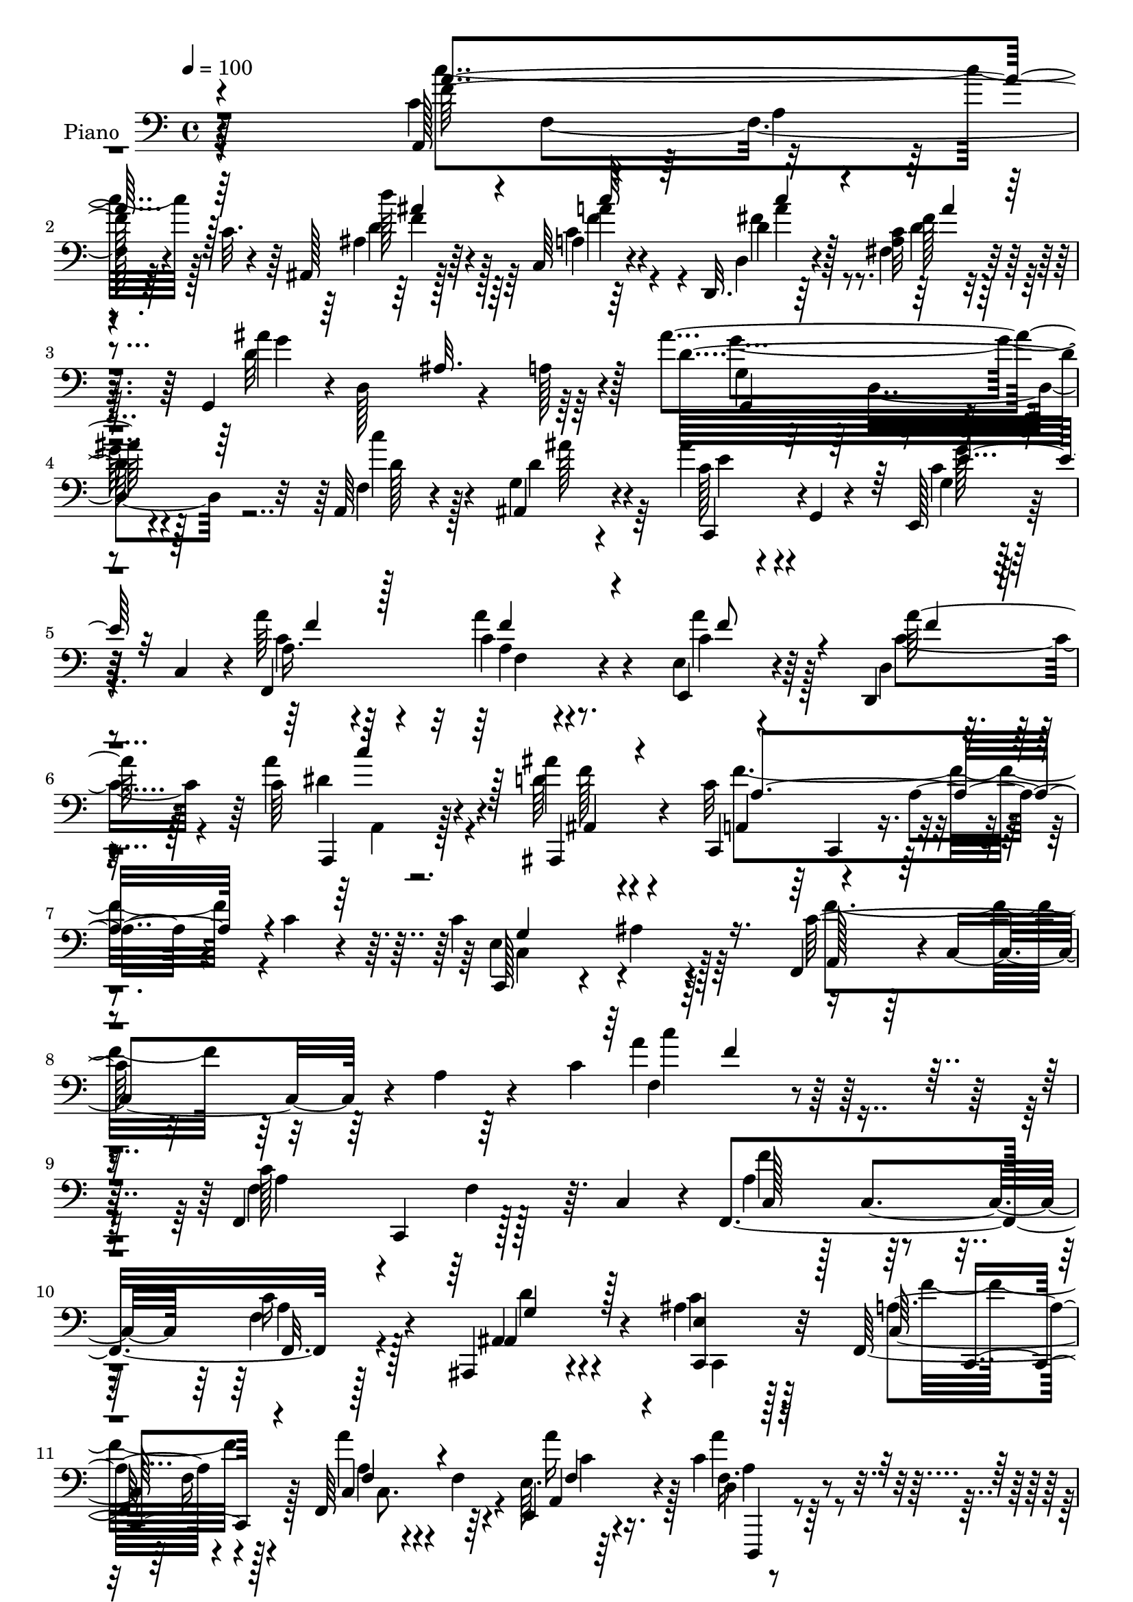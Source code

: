 % Lily was here -- automatically converted by c:/Program Files (x86)/LilyPond/usr/bin/midi2ly.py from mid/155.mid
\version "2.14.0"

\layout {
  \context {
    \Voice
    \remove "Note_heads_engraver"
    \consists "Completion_heads_engraver"
    \remove "Rest_engraver"
    \consists "Completion_rest_engraver"
  }
}

trackAchannelA = {


  \key c \major
    
  \time 4/4 
  

  \key c \major
  
  \tempo 4 = 100 
  
  % [MARKER] DH059     
  
}

trackA = <<
  \context Voice = voiceA \trackAchannelA
>>


trackBchannelA = {
  
  \set Staff.instrumentName = "Piano"
  
}

trackBchannelB = \relative c {
  r64*45 c'4*71/96 r4*26/96 a4*17/96 
  | % 2
  r4*22/96 c32. r4*28/96 ais,128*9 r128*23 c64*5 r4*65/96 d,32. 
  r64*13 <c'' a >32 r4*83/96 g,4*49/96 r4*2/96 d'128*21 r4*28/96 a'128*5 
  r4*32/96 ais'4*136/96 r128*17 a,,64*5 r4*67/96 g'4*20/96 r4*79/96 ais'4*26/96 
  r4*16/96 g,,4*5/96 r4*47/96 e128*11 r128*5 c'4*44/96 r4*4/96 a''64*7 
  r64*9 c,4*20/96 r4*76/96 e,4*23/96 r4*74/96 d,4*35/96 
  | % 6
  r4*62/96 c''64*5 r4*71/96 ais'4*26/96 r4*74/96 c,,,4*49/96 
  r4*53/96 a''4*35/96 r4*16/96 c4*19/96 r4*31/96 c4*148/96 r64*13 f,,4*56/96 
  r4*1/96 c'4*55/96 r4*5/96 a'4*43/96 r4*19/96 c4*184/96 r64*33 f,,4*101/96 
  f'4*40/96 r64. c4*43/96 r4*4/96 f,4*110/96 r128*29 ais,4*25/96 
  r4*71/96 ais''4*29/96 r128*23 f,64*19 r4*79/96 f64*17 r64*7 e'64. 
  r64*7 c'4*35/96 r4*62/96 c,4*19/96 r4*77/96 ais,4*32/96 r4*67/96 ais''4*16/96 
  r128*27 c64*11 r4*35/96 f,128*21 r128*11 c'128*23 r64*5 a4*26/96 
  r4*68/96 ais,4*71/96 r4*25/96 ais'128*5 r4*85/96 f,16. r4*8/96 c'4*134/96 
  r4*8/96 c'4*37/96 r128*5 c,4*40/96 r4*5/96 c'4*20/96 r4*76/96 c4*71/96 
  r16 g4*25/96 r4*20/96 c4*32/96 r4*16/96 c4*41/96 r4*4/96 c,4*71/96 
  r16 a'4*25/96 r4*22/96 c,,8 r4*1/96 g'4*61/96 r4*31/96 g'16. 
  r32 c4*74/96 r4*20/96 e,4*29/96 r128*21 c'64*15 r4*11/96 a4*28/96 
  r4*14/96 c4*16/96 r128*11 ais,4*40/96 r128*19 a'32. r64*13 d,,4*29/96 
  r4*16/96 a'128*13 r4*10/96 fis'32. r4*77/96 g,4*112/96 r4*31/96 d'4*173/96 
  r4*19/96 d'4*26/96 r4*22/96 a,4*28/96 r4*68/96 ais4*34/96 r4*61/96 ais''4*28/96 
  r128*23 c,,,4*22/96 r64*13 a'''4*38/96 r128*19 a,4*14/96 r4*80/96 e128*9 
  r4*71/96 d,16. r4*59/96 a'4*35/96 r4*65/96 ais,4*34/96 r64*11 c''4*107/96 
  r64*7 c128*9 r4*23/96 c,4*101/96 r128 ais'4*25/96 r4*76/96 f,4*49/96 
  r4*1/96 c'4*49/96 r4*7/96 a'128*11 r4*19/96 c4*79/96 r128*59 f'128*37 
  r64*5 f,4*25/96 r4*22/96 f,,16. r64. c'128*15 r4*4/96 f''4*38/96 
  r4*7/96 f,4*19/96 r4*28/96 ais,,4*20/96 r4*31/96 g''16 r4*22/96 ais,4*19/96 
  r4*32/96 g'128*9 r4*22/96 f,,4*41/96 r128 c'4*40/96 r4*7/96 a'4*22/96 
  r4*26/96 c,4*44/96 r4*4/96 f,4*43/96 r128 c'4*47/96 r4*4/96 a'4*11/96 
  r4*31/96 a'4*32/96 r32. a'4*61/96 r64*5 c,,,,4*19/96 r4*26/96 a'''4*10/96 
  r4*38/96 ais,,4*29/96 r128*5 ais'''64. r64*7 c,,,4*20/96 r4*76/96 f128*13 
  r64 c'4*47/96 r4*4/96 a'4*55/96 r4*38/96 c'4*47/96 r8 c,4*14/96 
  r4*76/96 ais,128*23 r4*19/96 ais'4*25/96 r4*22/96 d,64 r128*15 c''4*73/96 
  r4*17/96 a,4*14/96 r4*31/96 c'16 r128*7 e,,,4*26/96 r64*11 c'''128*11 
  r4*58/96 g,4*112/96 r4*28/96 ais''4*23/96 r4*26/96 <c, a' >4*23/96 
  r4*26/96 a128*5 r128*11 c4*26/96 r32. a'4*17/96 r4*28/96 g4*239/96 
  r4*38/96 c,128*9 r4*17/96 g'4*10/96 r4*40/96 a,,,128*15 r128 f'128*29 
  r4*4/96 c''4*20/96 r4*28/96 ais,,4*34/96 r4*62/96 c16. r32*5 d,128*9 
  r4*19/96 a'4*38/96 r64. a''4*19/96 r16. d,, r128 ais''4*127/96 
  r32. d,,4*46/96 g,64*7 r4*2/96 d'4*55/96 r4*46/96 d4*40/96 r4*4/96 a4*25/96 
  r4*71/96 g'128*5 r4*77/96 ais''128*9 r4*19/96 g,,,4*47/96 r4*1/96 g''128*5 
  r4*32/96 e,4*34/96 r128*5 f,4*40/96 r4*5/96 c'4*47/96 r128 a'4*17/96 
  r64*5 c,128*13 r64. e16 r4*73/96 d4*20/96 r4*77/96 dis''4*31/96 
  r64*11 ais64*5 
  | % 37
  r128*23 a128*11 r4*13/96 c,, r4*38/96 a''64*5 r4*19/96 c4*25/96 
  r4*19/96 c,,,32. r4*89/96 ais'''4*25/96 r4*86/96 f'4*299/96 r4*140/96 f,,,4*92/96 
  r4*5/96 f'4*22/96 r16 c4*53/96 a'4*50/96 r64*7 f4*22/96 r4*76/96 ais,64*5 
  r128*21 ais'128*9 r4*71/96 f,4*107/96 r4*86/96 f4*71/96 r4*26/96 f'4*10/96 
  r4*31/96 e32 r16. d4*25/96 r4*70/96 <a'' fis >4*38/96 r4*58/96 ais,,4*26/96 
  r4*67/96 c4*28/96 r4*73/96 c''4*56/96 r4*41/96 a128*23 r4*23/96 a,32*5 
  r16. a'128*5 r128*27 ais,4*43/96 r4*52/96 d'''4*28/96 r4*67/96 f,,,128*17 
  r4*49/96 a'32. r4*25/96 c128*5 r4*32/96 e,,4*35/96 r32*5 f128*11 
  r4*64/96 ais''4*106/96 r128*11 c, r4*16/96 c4*43/96 r4*1/96 c,128*23 
  r4*25/96 a'4*29/96 r4*17/96 c,,128*15 r4*1/96 g'4*55/96 r128*13 g'16. 
  r32 e,64*15 r4*2/96 e'4*28/96 r4*70/96 c''4*125/96 r128*5 c, 
  r4*34/96 ais4*16/96 r4*79/96 c,,64*5 r4*64/96 d4*20/96 r4*80/96 c''128*5 
  r4*79/96 g,128*25 r4*23/96 e' r4*22/96 d64*9 r128*13 d4*56/96 
  r128*13 d'4*22/96 r4*25/96 f,128*15 r128*17 ais,4*38/96 r4*59/96 ais''4*29/96 
  r4*68/96 g,4*34/96 r4*13/96 c,128*17 r4*2/96 a''4*35/96 r4*7/96 c,,4*47/96 
  r4*4/96 f128*7 r64*5 c128*11 r4*13/96 e4*20/96 r64*13 d4*20/96 
  r4*79/96 a,64*5 r4*74/96 ais'''4*29/96 r4*74/96 a,4*46/96 r128 c,128*27 
  r4*29/96 c'4*26/96 r128*11 c,128*45 r4*128/96 f,4*59/96 r128 c'4*61/96 
  r4*5/96 a'128*15 r128*9 c4*127/96 
}

trackBchannelBvoiceB = \relative c {
  r64*45 a128*33 r4*85/96 ais'4*29/96 r64*11 a4*17/96 r64*13 d,4*28/96 
  r4*67/96 fis4*14/96 r4*83/96 ais'4*146/96 r64*7 d,32*11 r4*55/96 f,4*29/96 
  r4*67/96 ais,4*32/96 r4*68/96 c'128*11 r4*61/96 c4*35/96 
  | % 5
  r32*5 f,,4*124/96 r4*68/96 e4*34/96 r4*64/96 d'4*19/96 r4*77/96 a''4*43/96 
  r4*58/96 d,64*5 r4*70/96 c32*9 r4 c,,128*35 r4*7/96 ais''4*29/96 
  r4*86/96 c64*13 r32*15 a'4*116/96 r64*31 c,128*35 r128*31 a4*41/96 
  r128 c,4*47/96 r64 c'16 r128*25 ais,4*25/96 r4*71/96 c'4*38/96 
  r32*5 a4*103/96 r4*92/96 a'4*76/96 r4*17/96 f,4*11/96 r4*37/96 e,4*14/96 
  r4*38/96 d'4*22/96 r4*74/96 a''128*13 r4*58/96 ais,64*5 r4*68/96 e''128*13 
  r4*59/96 a64*13 r4*118/96 c4*94/96 r4*100/96 ais4*34/96 r4*62/96 d64*5 
  r4*70/96 c,4*80/96 r4*13/96 a4*20/96 r4*25/96 c4*17/96 r4*31/96 ais'64*5 
  r4*67/96 a,4*16/96 r4*79/96 ais'4*131/96 r4*58/96 f128*13 r4*55/96 f,128*5 
  r4*79/96 c'4*137/96 r4*50/96 e,,4*94/96 r4*92/96 c'''4*130/96 
  r128*21 d,4*40/96 r4*56/96 c64*5 r4*68/96 d4*34/96 r4*59/96 d4*16/96 
  r64*13 ais'4*133/96 r4*56/96 d,4*97/96 r128 g,128*9 r4*68/96 f64*5 
  r4*67/96 d'4*32/96 r4*61/96 c,4*37/96 r32*5 g'4*25/96 r4*76/96 a32. 
  r4*77/96 a'4*25/96 r128*23 a4*56/96 r64*7 d,,4*19/96 r4*76/96 a,4*28/96 
  r8. ais'''16 r128*25 c,,,4*124/96 r128*25 c''4*131/96 r4*76/96 c4*61/96 
  r4*154/96 f'128*29 r4*112/96 f,,,4*46/96 r4*1/96 c'4*40/96 r4*8/96 a'4*20/96 
  r4*29/96 c,4*16/96 r128*9 f''128*13 r64 f,16 r4*25/96 a,4*19/96 
  r4*74/96 ais64*5 r4*67/96 c,4*29/96 r128*23 f''4*95/96 r128*15 f,64 
  r64*7 a'4*115/96 r4*26/96 c,,,64 r64*7 f''4*44/96 r4*1/96 a,4*19/96 
  r4*28/96 fis'128*11 r32*5 ais,4*14/96 r4*79/96 g'4*38/96 r4*59/96 c,128*39 
  r4*71/96 c'8. r4*116/96 ais128*9 r4*20/96 f,,4*32/96 r4*11/96 d''64*5 
  r128*21 c'4*127/96 r64*9 ais16. r4*56/96 f64*5 r4*61/96 ais4*35/96 
  r4*14/96 c,4*19/96 r128*9 g'4*25/96 r128*23 f4*23/96 r4*163/96 c,,,64*7 
  r128 g'128*13 r4*8/96 e'32. r4*26/96 g4*94/96 r4*140/96 c''128*43 
  r4*59/96 ais,,128*13 r128*19 a128*7 r4*76/96 d'4*22/96 r128*23 a'16 
  r4*71/96 g,,64*7 r128*19 g64*5 r128*21 ais'64*9 r128*13 ais,4*26/96 
  r128*23 f128*9 r4*68/96 ais,4*25/96 
  | % 35
  r4*68/96 c,4*43/96 r128*17 g''''4*26/96 r4*70/96 a,16. r32*5 a128*5 
  r64*13 e,,4*31/96 r4*67/96 c'''128*5 r4*82/96 a'4*25/96 r4*71/96 ais4*31/96 
  r128*23 c,,,,4*56/96 r4*134/96 c'4*25/96 r4*83/96 ais'64. r4*101/96 a'4*295/96 
  r4. f4*110/96 r32*7 f,,4*97/96 r4*94/96 ais,4*31/96 r128*21 c''4*40/96 
  r4*59/96 c4*95/96 r4*1/96 f,4*20/96 r4*76/96 a'4*37/96 r4*101/96 e,,32 
  r4*35/96 d4*38/96 r4*58/96 c'4*20/96 r4*76/96 ais''64*5 r4*62/96 c,,4*43/96 
  r4*59/96 f,4*40/96 r4*4/96 c'4*53/96 r4*91/96 f'128*31 r4*100/96 ais,,64*7 
  r4*52/96 d'64*5 r64*11 f,4*44/96 r4*4/96 c64*21 r128*5 c'4*38/96 
  r4*58/96 f,128*17 r4*46/96 c'128*23 r4*25/96 g4*28/96 r64*11 f,4*122/96 
  r4*62/96 e''128*45 r4*53/96 c4*41/96 r4*2/96 e4*50/96 r4*97/96 c128*29 
  r4*10/96 a4*16/96 r128*25 ais,4*31/96 r4*65/96 c16. r128*19 d4*34/96 
  r64*11 fis'4*29/96 r4*67/96 g,4*23/96 r4*23/96 f4*17/96 r4*125/96 d'4*89/96 
  r4*5/96 ais4*23/96 r8. a,4*23/96 r4*73/96 d'128*11 r4*64/96 c4*29/96 
  r4*68/96 e,4*52/96 r8 a128*9 r4*67/96 a128*7 r4*74/96 a4*23/96 
  r128*25 d,,4*32/96 r4*67/96 a'128*11 r4*71/96 ais,4*35/96 r4*68/96 c''128*29 
  r32. a4*44/96 r4*70/96 c,,128*45 r4*128/96 a''4*47/96 r4*260/96 f'32. 
}

trackBchannelBvoiceC = \relative c {
  r4*271/96 f'64*21 r4*58/96 d'128*11 r4*61/96 c,4*32/96 r4*64/96 d4*38/96 
  r128*19 fis128*7 r128*25 d32*13 r128*11 g,4*98/96 r4*89/96 c'4*50/96 
  r4*46/96 d,4*38/96 r4*61/96 c,,4*37/96 r4*58/96 g''4*26/96 r128*23 a16. 
  r4*59/96 a'4*32/96 r4*65/96 c,4*44/96 r64*9 a'128*19 r128*13 a,,,4*25/96 
  r128*25 ais4*31/96 r4*70/96 a'4*41/96 r64 c,4*19/96 r4*137/96 e'4*142/96 
  r128*29 a,128*15 r16*9 f'4*73/96 r4*224/96 f4*106/96 r128*31 c128*15 
  r128*17 f4*34/96 r4*65/96 ais,4*47/96 r4*50/96 <e' c, >4*37/96 
  r32*5 c64*19 r128*27 c4*80/96 r4*62/96 a4*23/96 r4*28/96 f'16. 
  r4*61/96 a,4*31/96 r4*65/96 ais4*41/96 r4*58/96 c,,32. r4*79/96 f64*17 
  r4*95/96 f4*44/96 r128 c'4*50/96 r4 f'4*35/96 r4*62/96 d,4*17/96 
  r4*82/96 <a'' c >4*131/96 r4*55/96 e,,4*35/96 r4*62/96 f16. r32*5 g''4*136/96 
  r4*52/96 f,,4*124/96 r4*64/96 e''4*148/96 r4*82/96 c,4*56/96 
  r4*88/96 f'4*119/96 r4*73/96 ais,64*7 r64*9 c,128*11 r4*65/96 fis'128*15 
  r4*49/96 <fis a >4*20/96 r4*74/96 g,4*26/96 r128*7 f4*11/96 r4*38/96 e4*23/96 
  r128*23 ais'32*13 r4*40/96 c4*53/96 r4*43/96 ais16. r4*58/96 g,4*20/96 
  r4*77/96 c,4*31/96 r128*23 c'128*9 r128*23 c4*20/96 r4*74/96 e,,128*11 
  r4*65/96 <a'' c, > r4*29/96 c,128*13 r4*61/96 d64*5 r4*70/96 a'4*115/96 
  r32*7 c,,,4*104/96 r4*103/96 a''4*37/96 r4*179/96 a'4*86/96 r128*53 f128*7 
  r128*9 c'4*34/96 r4*244/96 ais64*7 r4*55/96 e'128*17 r8 c4*44/96 
  r128 f,4*14/96 r4*32/96 c'4*25/96 r4*70/96 f4*71/96 r4*26/96 c4*14/96 
  r64*13 d,,,64*7 r4*4/96 a'32. r4*28/96 d''4*26/96 r64*11 ais,,4*28/96 
  r64*11 ais''4*10/96 r4*86/96 a'4*131/96 r4*58/96 f4*59/96 r4*128/96 f64*5 
  r4*61/96 d'4*22/96 r4*71/96 f,,,,4*37/96 r64 c'4*127/96 r4*11/96 c''4*32/96 
  r4*59/96 f,,16. r4*55/96 g,4*118/96 r4*71/96 f4*109/96 r4*77/96 c'''64*35 
  r4*17/96 g4*38/96 r4*106/96 c64*17 r4*86/96 d64*7 r64*9 c16. 
  r4*61/96 c'32. r4*73/96 fis,,,4*22/96 r8. g,4*116/96 
  | % 34
  r4*76/96 ais'''4*85/96 r4*103/96 c4*40/96 r4*55/96 d,128*11 
  r4*61/96 <e c >128*9 r4*67/96 c128*5 r4*80/96 <a' c, >4*38/96 
  r4*59/96 c,64. r4*86/96 a'4*35/96 r32*5 a,4*17/96 r4*80/96 c4*29/96 
  r4*68/96 ais,,64*5 r128*23 c''4*71/96 r4*122/96 c128*47 r4*74/96 c128*101 
  r4*137/96 a,4*104/96 r64*15 c4*53/96 r4*41/96 f4*32/96 r4*65/96 g4*41/96 
  r4*53/96 c,,4*13/96 r4*86/96 a'4*79/96 r4*112/96 c64*7 r4*97/96 c4*10/96 
  r4*37/96 a'4*46/96 r4*49/96 a,4*31/96 r4*65/96 ais4*40/96 r4*53/96 ais4*32/96 
  r128*23 a'4*67/96 r4*121/96 c4*122/96 r8. ais4*38/96 r4*55/96 ais4*34/96 
  r4*65/96 c,4*95/96 r4*92/96 e,4*41/96 r4*55/96 <c' f >64*5 r64*11 e16*5 
  r128*23 f4*40/96 r4*49/96 f,4*17/96 r64*13 c'4*130/96 r64*17 c,8 
  r4*97/96 f'4*122/96 r4*67/96 d'4*37/96 r4*59/96 c,4*34/96 r32*5 d4*58/96 
  r4*41/96 a4*14/96 r128*27 ais'4*139/96 r4*49/96 ais4*136/96 r4*53/96 c,16. 
  r4*61/96 g32. r64*13 e'4*31/96 r4*67/96 <c g' >4*40/96 r4*59/96 c4*37/96 
  r128*19 c4*25/96 r4*70/96 a'64*5 r128*23 a,32. r128*27 dis4*41/96 
  r128*21 f64*5 r8. a4*157/96 r128*21 e4*176/96 r4*86/96 c64*15 
  r4*217/96 f'4*119/96 
}

trackBchannelBvoiceD = \relative c {
  \voiceFour
  r4*271/96 c''4*127/96 r128*19 d,4*38/96 r128*19 f4*37/96 r4*58/96 fis4*47/96 
  r8 d4*23/96 r128*25 g4*145/96 r64*7 g4*133/96 r4*55/96 d128*15 
  r128*17 ais'128*15 r64*9 e4*31/96 r4*64/96 g128*11 
  | % 5
  r4*61/96 c,4*46/96 r4*50/96 a4*20/96 r4*76/96 a'4*47/96 r128*17 c,4*65/96 
  r4*31/96 dis4*37/96 r4*64/96 f128*9 r4*73/96 f4*145/96 r4*59/96 c,4*110/96 
  r4*118/96 f'4*88/96 r64*29 c'4*112/96 r4*185/96 a,4 r64*17 f'4*47/96 
  r4*50/96 a,4*19/96 r4*80/96 d4*32/96 r4*65/96 c,,4*22/96 r128*25 f''16*5 
  r128*25 a,4*65/96 r4*76/96 a'16 r128*9 a4*38/96 r4*59/96 fis4*35/96 
  r4*62/96 g128*9 r4*71/96 g4*35/96 r128*21 a,4*50/96 r4*146/96 f'4*82/96 
  r4*112/96 f'64*5 r64*11 d,4*34/96 r64*11 f4*145/96 r4*41/96 g4*28/96 
  r4*68/96 f,4*47/96 r4*50/96 e'64*19 r4*73/96 a4*130/96 r4*58/96 g4*301/96 
  r4*76/96 a,,4*46/96 r4*5/96 f'4*76/96 r128*21 d''4*34/96 r4*62/96 f,4*34/96 
  r4*64/96 c'128*17 r4*136/96 d,4*131/96 r4*59/96 g,,4*110/96 r4*85/96 f''16. 
  r32*5 g,4*50/96 r4*43/96 e'4*29/96 r4*68/96 c4*32/96 r4*68/96 f,,128*37 
  r4*79/96 c''4*43/96 r4*56/96 f64*5 r4*64/96 a4*47/96 r4*52/96 ais,128*11 
  r4*68/96 a'4*37/96 r4*8/96 c,4*70/96 r4*83/96 e'4*127/96 r128*27 f4*65/96 
  r4*151/96 c'128*31 r4*478/96 g'4*44/96 r4*53/96 e,,4*23/96 r4*265/96 c''64*7 
  r4*2/96 a64*5 r4*205/96 a'4*34/96 r4*59/96 ais64*5 r128*21 e4*38/96 
  r4*59/96 f4*125/96 r4*64/96 a,,,4*32/96 r4*11/96 f'4*137/96 r4*7/96 d'''4*25/96 
  r4*65/96 f,4*28/96 r4*65/96 a4*124/96 r128*19 g4*37/96 r4*55/96 f,,,16 
  r4*67/96 g'''4*43/96 r4*146/96 f,,4*83/96 r64*17 e''4*241/96 
  r4*131/96 f4*124/96 r4*64/96 d'16. r4*59/96 c4*47/96 r4*50/96 fis,4*20/96 
  r8. <fis d >4*19/96 r4*74/96 ais64*21 r4*67/96 d,4*58/96 r4*130/96 c4*35/96 
  r32*5 ais'4*32/96 r4*155/96 e4*16/96 r4*80/96 f4*38/96 r4*58/96 a4*16/96 
  r4*79/96 a,4*37/96 r4*59/96 <a' f >16 r4*73/96 a,,,,4*23/96 r4*73/96 ais4*32/96 
  r4*67/96 a'''4*125/96 r128*23 e64*23 r4*77/96 f,,,128*15 r4*5/96 c'4*43/96 
  r4*11/96 a'4*22/96 r4*26/96 c4*76/96 r4*212/96 c4*107/96 r4*86/96 f128*19 
  r4*38/96 a,4*17/96 r4*79/96 ais4*53/96 r64*7 e'4*37/96 r4*61/96 f4*91/96 
  r4*100/96 f,4*44/96 r4*95/96 a4*16/96 r4*32/96 a4*44/96 r4*50/96 c,,4*35/96 
  r128*21 d''4*26/96 r64*11 e4*47/96 r64*9 a,4*34/96 r4*154/96 c4*67/96 
  r4*127/96 f128*13 r4*53/96 f4*38/96 r4*61/96 f4*125/96 r4*62/96 ais4*44/96 
  r4*52/96 a4*31/96 r64*11 g,,4*127/96 r4*61/96 a''128*43 r4*55/96 g64*47 
  r4 a,,4*74/96 r4*115/96 d'4*34/96 r4*61/96 f4*40/96 r64*9 fis4*68/96 
  r4*31/96 fis,4*16/96 r4*80/96 d'64*23 r4*50/96 g,,4*46/96 r4*142/96 f''4*46/96 
  r128*17 f16. r32*5 c,,4*43/96 r4*55/96 e''4*41/96 r4*58/96 f,,4*116/96 
  r4*73/96 c''4*34/96 r4*65/96 c4*19/96 r4*80/96 a'4*43/96 r4*61/96 d,4*31/96 
  r8. f4*152/96 r4*67/96 c128*59 r4*85/96 f4*115/96 r4*193/96 a32*9 
}

trackBchannelBvoiceE = \relative c {
  \voiceOne
  r4*271/96 a''4*128/96 r128*19 ais4*38/96 r4*56/96 c64*7 r64*9 c4*43/96 
  r4*52/96 a4*20/96 r4*170/96 ais,32. r64*13 g,4*97/96 r4*379/96 e''4*35/96 
  r32*5 f4*44/96 r128*17 f4*29/96 r4*68/96 f8 r4*50/96 f4*29/96 
  r4*67/96 c'4*43/96 r128*19 ais,,4*28/96 r4*73/96 a'4*145/96 r4*58/96 g4*148/96 
  r4*350/96 f'4*100/96 r4*238/96 c,,4*52/96 r128*65 f32. r4*80/96 g'4*38/96 
  r128*67 c,,4*71/96 r4*79/96 f'4*83/96 r4*59/96 f4*20/96 r4*31/96 d,,4*29/96 
  r4*68/96 c4*26/96 r4*70/96 ais'''4*29/96 r4*70/96 c,,4*29/96 
  r4*68/96 f'4*76/96 r16*5 a4*92/96 r64*17 d4*31/96 r4*65/96 f,128*13 
  r4*247/96 e,4*41/96 r4*56/96 f'4*29/96 r4*67/96 g,,4*118/96 r4*352/96 e'4*88/96 
  r4*385/96 ais'128*13 r4*56/96 c4*61/96 r4*38/96 a4*56/96 r4*131/96 g4*128/96 
  r4*61/96 g4*137/96 r4*247/96 c,4*32/96 r4*65/96 e16. r4*65/96 f4*32/96 
  r4*64/96 f16 r128*23 f4*53/96 r128*47 f4*47/96 r4*52/96 f16 r4*76/96 f64*19 
  r4*85/96 g4*137/96 r4*290/96 f4*11/96 r4*653/96 c'4*41/96 r4*620/96 g'64*5 
  r128*21 c,4*32/96 r4*253/96 a'4*67/96 r4*121/96 f'4*22/96 r4*68/96 ais,4*23/96 
  r128*23 f4*127/96 r4*55/96 e,,128*11 r4*58/96 a''4*32/96 r32*5 e4*23/96 
  r4*532/96 c,4*43/96 r4*241/96 c16 r4*70/96 ais''4*41/96 r4*55/96 f4*35/96 
  r4*247/96 d64*21 r64*11 g4*76/96 r4*113/96 f4*44/96 r128*17 f4*32/96 
  r32*13 e,,4*14/96 r128*59 f''4*10/96 r4*85/96 c4*34/96 r4*61/96 d,,,4*31/96 
  r64*11 c''''16 r4*74/96 d,64*5 r4*68/96 f4*118/96 r128*25 g4*139/96 
  r4*293/96 f,4*17/96 r4*251/96 c,4*44/96 r4*148/96 c4*46/96 r4*5/96 c'4*19/96 
  r64*13 d128*11 r4*64/96 c,,4*19/96 r4*119/96 c'4*50/96 r128*33 a'64*5 
  r32*9 a'32. r4*31/96 c,4*40/96 r4*53/96 d4*38/96 r32*5 g4*28/96 
  r4*65/96 g4*43/96 r128*19 f4*62/96 r64*21 a4*116/96 r4*79/96 d4*32/96 
  r32*5 d,,,128*7 r4*77/96 a'''128*43 r32*5 g8 r4*143/96 g4*154/96 
  r4*311/96 e,4*89/96 r4*97/96 c'128*9 r4*119/96 f,4*58/96 r32*7 ais'64*7 
  r64*9 c4*65/96 r4*29/96 c4*47/96 r128*17 d,4*19/96 r64*13 g32*11 
  r4*56/96 g4*130/96 r4*58/96 c128*15 r128*17 ais4*38/96 r4*256/96 f16. 
  r4*58/96 a4*25/96 r4*70/96 e,,4*25/96 r4*74/96 f''4*29/96 r4*70/96 c4*31/96 
  r8. ais,4*32/96 r8. c,4*131/96 r4*88/96 g'''128*57 r4*398/96 c128*43 
}

trackBchannelBvoiceF = \relative c {
  \voiceTwo
  r64*53 f8. r64*11 f'4*40/96 r64*9 a4*46/96 r4*50/96 a r4*422/96 d,,4*76/96 
  r4*500/96 f4*22/96 r4*269/96 a,4*17/96 r4*1852/96 f'16 r4*122/96 c8. 
  r4*29/96 c'4*14/96 r16. a4*34/96 r128*21 d16. r4*61/96 d4*26/96 
  r8. c4*35/96 r4*106/96 c,4*61/96 r4*382/96 ais''128*11 r4*349/96 a64*5 
  r4*109/96 e,32*5 r16*35 f'4*43/96 r4*1009/96 g128*11 r64*75 c4*49/96 
  r4*251/96 a,4*31/96 r4*1820/96 d'4*26/96 r4*67/96 c,,4*29/96 
  r128*641 f''128*15 r4*334/96 g4*128/96 r64*137 f4*35/96 r32*13 a,,,128*9 
  r4*71/96 f'''4*32/96 r4*364/96 c,64 r4*1313/96 f4*41/96 r4*98/96 f32 
  r4*37/96 f64*7 r4*241/96 c128*15 r4*287/96 f,4*64/96 r128*29 f''128*11 
  r4*59/96 d,,4*28/96 r4*70/96 c''4*131/96 r4*295/96 e,,8. r4*821/96 f'8 
  r4*49/96 a4*70/96 r16 a4*74/96 r16 a4*26/96 r64*155 f128*9 r4*68/96 f128*11 
  r64*11 a64*5 r128*23 c4*41/96 r64*85 ais,4*41/96 
}

trackBchannelBvoiceG = \relative c {
  \voiceThree
  r128*4731 e'4*8/96 
}

trackB = <<

  \clef bass
  
  \context Voice = voiceA \trackBchannelA
  \context Voice = voiceB \trackBchannelB
  \context Voice = voiceC \trackBchannelBvoiceB
  \context Voice = voiceD \trackBchannelBvoiceC
  \context Voice = voiceE \trackBchannelBvoiceD
  \context Voice = voiceF \trackBchannelBvoiceE
  \context Voice = voiceG \trackBchannelBvoiceF
  \context Voice = voiceH \trackBchannelBvoiceG
>>


trackC = <<
>>


trackDchannelA = {
  
  \set Staff.instrumentName = "Himno Digital #155"
  
}

trackD = <<
  \context Voice = voiceA \trackDchannelA
>>


trackEchannelA = {
  
  \set Staff.instrumentName = "Cristo, eres justo Rey"
  
}

trackE = <<
  \context Voice = voiceA \trackEchannelA
>>


\score {
  <<
    \context Staff=trackB \trackA
    \context Staff=trackB \trackB
  >>
  \layout {}
  \midi {}
}
